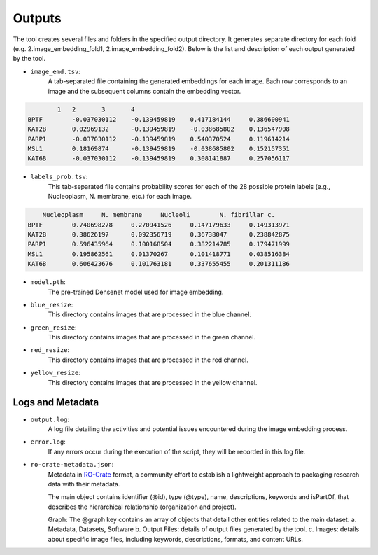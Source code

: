 =======
Outputs
=======

The tool creates several files and folders in the specified output directory.
It generates separate directory for each fold (e.g. 2.image_embedding_fold1, 2.image_embedding_fold2).
Below is the list and description of each output generated by the tool.

- ``image_emd.tsv``:
    A tab-separated file containing the generated embeddings for each image. Each row corresponds to an image and the subsequent columns contain the embedding vector.

.. code-block::

            1	2	3	4
    BPTF	-0.037030112	-0.139459819	0.417184144	0.386600941
    KAT2B	0.02969132	-0.139459819	-0.038685802	0.136547908
    PARP1	-0.037030112	-0.139459819	0.540370524	0.119614214
    MSL1	0.18169874	-0.139459819	-0.038685802	0.152157351
    KAT6B	-0.037030112	-0.139459819	0.308141887	0.257056117

- ``labels_prob.tsv``:
    This tab-separated file contains probability scores for each of the 28 possible protein labels (e.g., Nucleoplasm, N. membrane, etc.) for each image.

.. code-block::

        Nucleoplasm	N. membrane	Nucleoli	N. fibrillar c.
    BPTF	0.740698278	0.270941526	0.147179633	0.149313971
    KAT2B	0.38626197	0.092356719	0.36738047	0.238842875
    PARP1	0.596435964	0.100168504	0.382214785	0.179471999
    MSL1	0.195862561	0.01370267	0.101418771	0.038516384
    KAT6B	0.606423676	0.101763181	0.337655455	0.201311186

- ``model.pth``:
    The pre-trained Densenet model used for image embedding.

- ``blue_resize``:
    This directory contains images that are processed in the blue channel.

- ``green_resize``:
    This directory contains images that are processed in the green channel.

- ``red_resize``:
    This directory contains images that are processed in the red channel.

- ``yellow_resize``:
    This directory contains images that are processed in the yellow channel.

Logs and Metadata
-----------------

- ``output.log``:
    A log file detailing the activities and potential issues encountered during the image embedding process.

- ``error.log``:
    If any errors occur during the execution of the script, they will be recorded in this log file.

- ``ro-crate-metadata.json``:
    Metadata in RO-Crate_ format, a community effort to establish a lightweight approach to packaging research data with their metadata.

    The main object contains identifier (@id), type (@type), name, descriptions, keywords and isPartOf, that describes the hierarchical relationship (organization and project).

    Graph: The @graph key contains an array of objects that detail other entities related to the main dataset.
    a. Metadata, Datasets, Software
    b. Output Files: details of output files generated by the tool.
    c. Images: details about specific image files, including keywords, descriptions, formats, and content URLs.

.. _RO-Crate: https://www.researchobject.org/ro-crate



